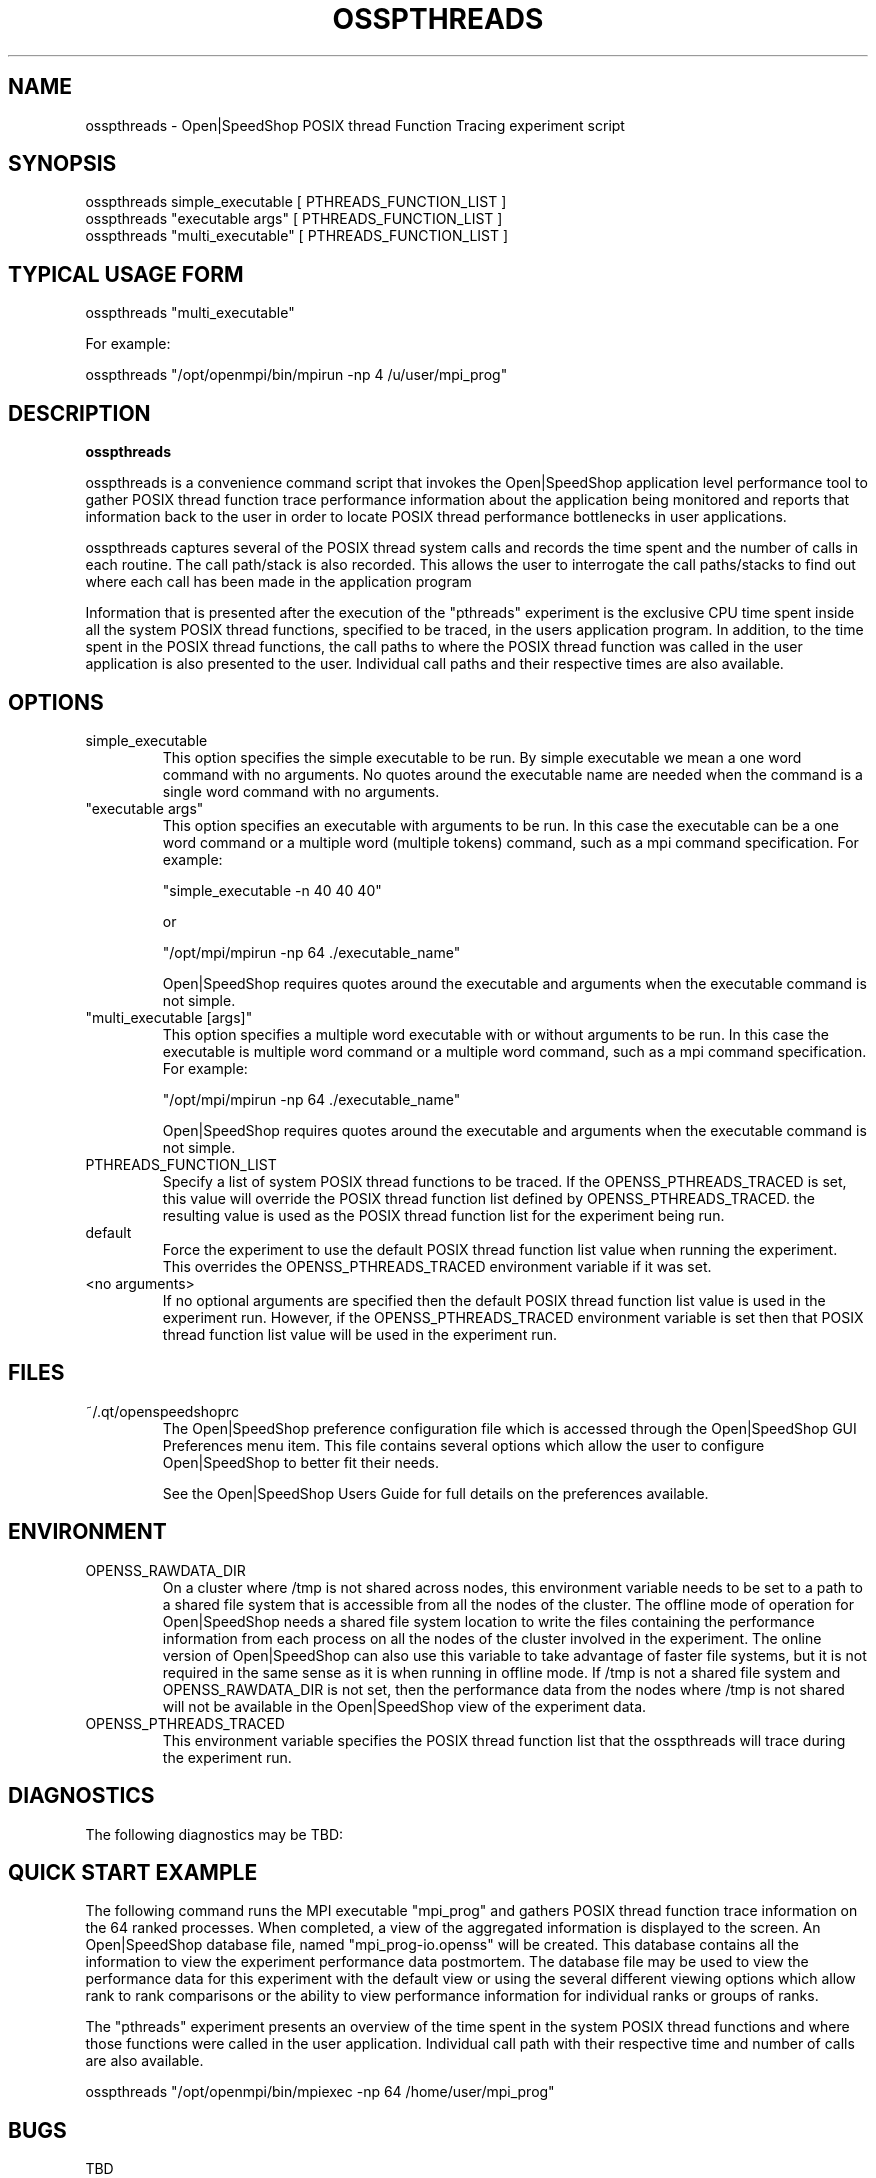 .\" Process this file with
.\" groff -man -Tascii osspthreads.1
.\"
.TH OSSPTHREADS 1 "SEPTEMBER 2019" Linux "User Manuals"
.SH NAME
osspthreads \- Open|SpeedShop POSIX thread Function Tracing experiment script
.SH SYNOPSIS
.nf
.IP "osspthreads simple_executable [ PTHREADS_FUNCTION_LIST ]"
.IP "osspthreads ""executable args"" [ PTHREADS_FUNCTION_LIST ] "
.IP "osspthreads ""multi_executable"" [ PTHREADS_FUNCTION_LIST ] "
.fi

.SH TYPICAL USAGE FORM
.nf

osspthreads "multi_executable"

For example:

osspthreads "/opt/openmpi/bin/mpirun -np 4 /u/user/mpi_prog" 

.fi
.SH DESCRIPTION
.B osspthreads

osspthreads is a convenience command script that invokes the 
Open|SpeedShop application level performance tool to gather 
POSIX thread function trace performance information about
the application being monitored and reports that information 
back to the user in order to locate POSIX thread performance 
bottlenecks in user applications.

osspthreads captures several of the POSIX thread system calls 
and records the time spent and the number 
of calls in each routine.  The call path/stack is also recorded.  
This allows the user to interrogate the call paths/stacks to find 
out where each call has been made in the application program

Information that is presented after the execution of the "pthreads"
experiment is the exclusive CPU time spent inside all the system
POSIX thread functions, specified to be traced, in the users application program. 
In addition, to the time spent in the POSIX thread functions, the call paths to
where the POSIX thread function was called in the user application is also presented
to the user.  Individual call paths and their respective times are
also available.


.SH OPTIONS

.IP "simple_executable"
This option specifies the simple executable to be run. By 
simple executable we mean a one word command with no arguments.
No quotes around the executable name are needed when the command
is a single word command with no arguments.

.IP " ""executable args"" "
This option specifies an executable with arguments to be run. In
this case the executable can be a one word command or a multiple word
(multiple tokens) command, such as a mpi command specification. 
For example:

        "simple_executable -n 40 40 40"

or

        "/opt/mpi/mpirun -np 64 ./executable_name" 

Open|SpeedShop requires quotes around the executable and arguments when 
the executable command is not simple.

.IP " ""multi_executable [args]"" "
This option specifies a multiple word executable with or without
arguments to be run. In this case the executable is multiple word 
command or a multiple word command, such as a mpi command 
specification. For example: 

        "/opt/mpi/mpirun -np 64 ./executable_name" 

Open|SpeedShop requires quotes around the executable and arguments when 
the executable command is not simple.

.IP "PTHREADS_FUNCTION_LIST"
Specify a list of system POSIX thread functions to be traced.  If the OPENSS_PTHREADS_TRACED
is set, this value will override the POSIX thread function list defined by OPENSS_PTHREADS_TRACED.
the resulting value is used as the POSIX thread function list for the experiment being run.

.IP "default"
Force the experiment to use the default POSIX thread function list value when running
the experiment. This overrides the OPENSS_PTHREADS_TRACED environment variable
if it was set.

.IP "<no arguments>"
If no optional arguments are specified then the default POSIX thread function 
list value is used in the experiment run.  However, if the OPENSS_PTHREADS_TRACED
environment variable is set then that POSIX thread function list value will be 
used in the experiment run.


.SH FILES
.IP ~/.qt/openspeedshoprc
.RS
The Open|SpeedShop preference configuration file which is 
accessed through the Open|SpeedShop GUI Preferences menu item.
This file contains several options which allow the user to 
configure Open|SpeedShop to better fit their needs.

See the Open|SpeedShop Users Guide for full details on the
preferences available.
.RE

.SH ENVIRONMENT
.IP OPENSS_RAWDATA_DIR (offline mode of operation only)
On a cluster where /tmp is not shared across nodes, this
environment variable needs to be set to a path to a shared
file system that is accessible from all the nodes of the
cluster.  The offline mode of operation for Open|SpeedShop
needs a shared file system location to write the files containing
the performance information from each process on all the
nodes of the cluster involved in the experiment.  The online
version of Open|SpeedShop can also use this variable to take
advantage of faster file systems, but it is not required in the
same sense as it is when running in offline mode.  If /tmp is not
a shared file system and OPENSS_RAWDATA_DIR is not set, then the
performance data from the nodes where /tmp is not shared will not
be available in the Open|SpeedShop view of the experiment data.

.IP OPENSS_PTHREADS_TRACED
This environment variable specifies the POSIX thread function list that
the osspthreads will trace during the experiment run.

.SH DIAGNOSTICS
The following diagnostics may be TBD:

.SH QUICK START EXAMPLE
The following command runs the MPI executable "mpi_prog" and gathers 
POSIX thread function trace information on the 64 ranked processes.  
When completed, a view of the aggregated information is displayed 
to the screen.  An Open|SpeedShop database file, named 
"mpi_prog-io.openss" will be created.  This database 
contains all the information to view the experiment performance data
postmortem.  The database file may be used to view the performance 
data for this experiment with the default view or using the several 
different viewing options which allow rank to rank comparisons or 
the ability to view performance information for individual ranks 
or groups of ranks.

The "pthreads" experiment presents an overview of the time spent in the
system POSIX thread functions and where those functions were called in the
user application.  Individual call path with their respective
time and number of calls are also available.
.nf

osspthreads "/opt/openmpi/bin/mpiexec -np 64 /home/user/mpi_prog"
.fi

.SH BUGS
TBD

.SH AUTHOR
Open|SpeedShop Team <oss-questions@openspeedshop.org>

.SH "SEE ALSO"
.BR openss (1),
.BR osspcsamp (1),
.BR ossusertime (1),
.BR osshwc (1),
.BR osshwcsamp (1),
.BR osshwctime (1),
.BR ossio (1),
.BR ossiop (1),
.BR ossiot (1),
.BR ossmem (1),
.BR ossmpi (1),
.BR ossmpip (1),
.BR ossmpit (1),
.BR ossomptp (1)
.BR osspthreads (1)
.BR osscuda (1)
.BR osscompare (1)
.BR OpenSpeedShop (3)
.BR OpenSpeedShop_offline (3)
.BR OpenSpeedShop_cbtf (3)

